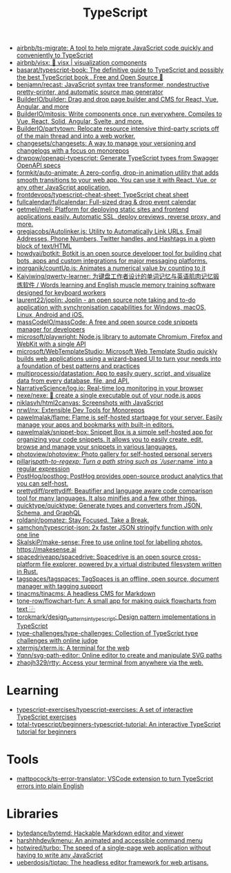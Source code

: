 :PROPERTIES:
:ID:       e3127fa8-3953-4bf8-a842-d20395143750
:END:
#+title: TypeScript

- [[https://github.com/airbnb/ts-migrate][airbnb/ts-migrate: A tool to help migrate JavaScript code quickly and conveniently to TypeScript]]
- [[https://github.com/airbnb/visx][airbnb/visx: 🐯 visx | visualization components]]
- [[https://github.com/basarat/typescript-book][basarat/typescript-book: The definitive guide to TypeScript and possibly the best TypeScript book . Free and Open Source 🌹]]
- [[https://github.com/benjamn/recast][benjamn/recast: JavaScript syntax tree transformer, nondestructive pretty-printer, and automatic source map generator]]
- [[https://github.com/BuilderIO/builder][BuilderIO/builder: Drag and drop page builder and CMS for React, Vue, Angular, and more]]
- [[https://github.com/BuilderIO/mitosis][BuilderIO/mitosis: Write components once, run everywhere. Compiles to Vue, React, Solid, Angular, Svelte, and more.]]
- [[https://github.com/BuilderIO/partytown][BuilderIO/partytown: Relocate resource intensive third-party scripts off of the main thread and into a web worker.]]
- [[https://github.com/changesets/changesets][changesets/changesets: A way to manage your versioning and changelogs with a focus on monorepos]]
- [[https://github.com/drwpow/openapi-typescript][drwpow/openapi-typescript: Generate TypeScript types from Swagger OpenAPI specs]]
- [[https://github.com/formkit/auto-animate][formkit/auto-animate: A zero-config, drop-in animation utility that adds smooth transitions to your web app. You can use it with React, Vue, or any other JavaScript application.]]
- [[https://github.com/frontdevops/typescript-cheat-sheet][frontdevops/typescript-cheat-sheet: TypeScript cheat sheet]]
- [[https://github.com/fullcalendar/fullcalendar][fullcalendar/fullcalendar: Full-sized drag & drop event calendar]]
- [[https://github.com/getmeli/meli][getmeli/meli: Platform for deploying static sites and frontend applications easily. Automatic SSL, deploy previews, reverse proxy, and more.]]
- [[https://github.com/gregjacobs/Autolinker.js][gregjacobs/Autolinker.js: Utility to Automatically Link URLs, Email Addresses, Phone Numbers, Twitter handles, and Hashtags in a given block of text/HTML]]
- [[https://github.com/howdyai/botkit][howdyai/botkit: Botkit is an open source developer tool for building chat bots, apps and custom integrations for major messaging platforms.]]
- [[https://github.com/inorganik/countUp.js][inorganik/countUp.js: Animates a numerical value by counting to it]]
- [[https://github.com/Kaiyiwing/qwerty-learner][Kaiyiwing/qwerty-learner: 为键盘工作者设计的单词记忆与英语肌肉记忆锻炼软件 / Words learning and English muscle memory training software designed for keyboard workers]]
- [[https://github.com/laurent22/joplin][laurent22/joplin: Joplin - an open source note taking and to-do application with synchronisation capabilities for Windows, macOS, Linux, Android and iOS.]]
- [[https://github.com/massCodeIO/massCode][massCodeIO/massCode: A free and open source code snippets manager for developers]]
- [[https://github.com/microsoft/playwright][microsoft/playwright: Node.js library to automate Chromium, Firefox and WebKit with a single API]]
- [[https://github.com/microsoft/WebTemplateStudio][microsoft/WebTemplateStudio: Microsoft Web Template Studio quickly builds web applications using a wizard-based UI to turn your needs into a foundation of best patterns and practices]]
- [[https://github.com/multiprocessio/datastation][multiprocessio/datastation: App to easily query, script, and visualize data from every database, file, and API.]]
- [[https://github.com/NarrativeScience/log.io][NarrativeScience/log.io: Real-time log monitoring in your browser]]
- [[https://github.com/nexe/nexe][nexe/nexe: 🎉 create a single executable out of your node.js apps]]
- [[https://github.com/niklasvh/html2canvas][niklasvh/html2canvas: Screenshots with JavaScript]]
- [[https://github.com/nrwl/nx][nrwl/nx: Extensible Dev Tools for Monorepos]]
- [[https://github.com/pawelmalak/flame][pawelmalak/flame: Flame is self-hosted startpage for your server. Easily manage your apps and bookmarks with built-in editors.]]
- [[https://github.com/pawelmalak/snippet-box][pawelmalak/snippet-box: Snippet Box is a simple self-hosted app for organizing your code snippets. It allows you to easily create, edit, browse and manage your snippets in various languages.]]
- [[https://github.com/photoview/photoview][photoview/photoview: Photo gallery for self-hosted personal servers]]
- [[https://github.com/pillarjs/path-to-regexp][pillarjs/path-to-regexp: Turn a path string such as `/user/:name` into a regular expression]]
- [[https://github.com/PostHog/posthog][PostHog/posthog: PostHog provides open-source product analytics that you can self-host.]]
- [[https://github.com/prettydiff/prettydiff][prettydiff/prettydiff: Beautifier and language aware code comparison tool for many languages. It also minifies and a few other things.]]
- [[https://github.com/quicktype/quicktype][quicktype/quicktype: Generate types and converters from JSON, Schema, and GraphQL]]
- [[https://github.com/roldanjr/pomatez][roldanjr/pomatez: Stay Focused. Take a Break.]]
- [[https://github.com/samchon/typescript-json][samchon/typescript-json: 2x faster JSON stringify function with only one line]]
- [[https://github.com/SkalskiP/make-sense][SkalskiP/make-sense: Free to use online tool for labelling photos. https://makesense.ai]]
- [[https://github.com/spacedriveapp/spacedrive][spacedriveapp/spacedrive: Spacedrive is an open source cross-platform file explorer, powered by a virtual distributed filesystem written in Rust.]]
- [[https://github.com/tagspaces/tagspaces][tagspaces/tagspaces: TagSpaces is an offline, open source, document manager with tagging support]]
- [[https://github.com/tinacms/tinacms][tinacms/tinacms: A headless CMS for Markdown]]
- [[https://github.com/tone-row/flowchart-fun][tone-row/flowchart-fun: A small app for making quick flowcharts from text ⿻]]
- [[https://github.com/torokmark/design_patterns_in_typescript][torokmark/design_patterns_in_typescript: Design pattern implementations in TypeScript]]
- [[https://github.com/type-challenges/type-challenges][type-challenges/type-challenges: Collection of TypeScript type challenges with online judge]]
- [[https://github.com/xtermjs/xterm.js][xtermjs/xterm.js: A terminal for the web]]
- [[https://github.com/Yqnn/svg-path-editor][Yqnn/svg-path-editor: Online editor to create and manipulate SVG paths]]
- [[https://github.com/zhaojh329/rtty][zhaojh329/rtty: Access your terminal from anywhere via the web.]]

* Learning
- [[https://github.com/typescript-exercises/typescript-exercises][typescript-exercises/typescript-exercises: A set of interactive TypeScript exercises]]
- [[https://github.com/total-typescript/beginners-typescript-tutorial?utm_campaign=explore-email&utm_medium=email&utm_source=newsletter&utm_term=weekly][total-typescript/beginners-typescript-tutorial: An interactive TypeScript tutorial for beginners]]

* Tools
- [[https://github.com/mattpocock/ts-error-translator][mattpocock/ts-error-translator: VSCode extension to turn TypeScript errors into plain English]]

* Libraries
- [[https://github.com/bytedance/bytemd][bytedance/bytemd: Hackable Markdown editor and viewer]]
- [[https://github.com/harshhhdev/kmenu][harshhhdev/kmenu: An animated and accessible command menu]]
- [[https://github.com/hotwired/turbo][hotwired/turbo: The speed of a single-page web application without having to write any JavaScript]]
- [[https://github.com/ueberdosis/tiptap][ueberdosis/tiptap: The headless editor framework for web artisans.]]
